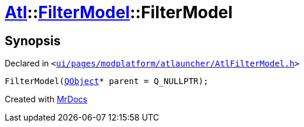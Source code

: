 [#Atl-FilterModel-2constructor]
= xref:Atl.adoc[Atl]::xref:Atl/FilterModel.adoc[FilterModel]::FilterModel
:relfileprefix: ../../
:mrdocs:


== Synopsis

Declared in `&lt;https://github.com/PrismLauncher/PrismLauncher/blob/develop/launcher/ui/pages/modplatform/atlauncher/AtlFilterModel.h#L26[ui&sol;pages&sol;modplatform&sol;atlauncher&sol;AtlFilterModel&period;h]&gt;`

[source,cpp,subs="verbatim,replacements,macros,-callouts"]
----
FilterModel(xref:QObject.adoc[QObject]* parent = Q&lowbar;NULLPTR);
----



[.small]#Created with https://www.mrdocs.com[MrDocs]#
